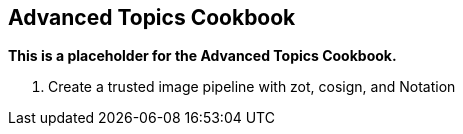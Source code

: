 == Advanced Topics Cookbook

*This is a placeholder for the Advanced Topics Cookbook.*

. Create a trusted image pipeline with zot, cosign, and Notation
